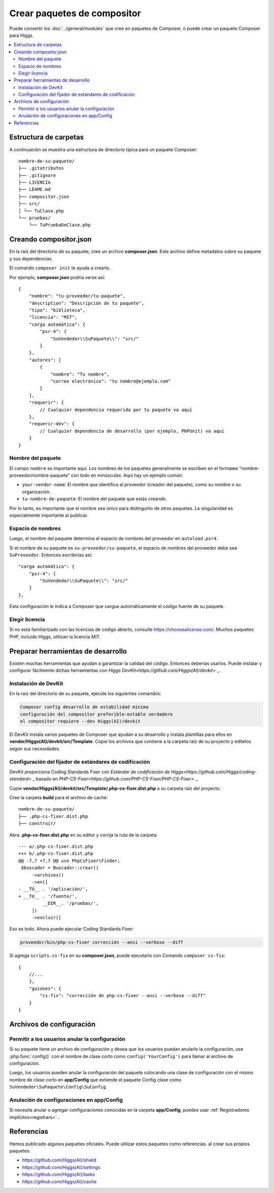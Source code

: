 ############################
Crear paquetes de compositor
############################

Puede convertir los :doc:`../general/modules` que cree en paquetes de Composer,
o puede crear un paquete Composer para Higgs.

.. contents::
    :local:
    :depth: 2


Estructura de carpetas
**********************

A continuación se muestra una estructura de directorio típica para un paquete Composer::

    nombre-de-su-paquete/
    ├── .gitatributos
    ├── .gitignore
    ├── LICENCIA
    ├── LÉAME.md
    ├── compositor.json
    ├── src/
    │ └── TuClase.php
    └── pruebas/
        └── TuPruebaDeClase.php


Creando compositor.json
***********************

En la raíz del directorio de su paquete, cree un archivo **composer.json**. Este archivo
define metadatos sobre su paquete y sus dependencias.

El comando ``composer init`` te ayuda a crearlo.

Por ejemplo, **composer.json** podría verse así::

    {
        "nombre": "tu-proveedor/tu-paquete",
        "description": "Descripción de tu paquete",
        "tipo": "biblioteca",
        "licencia": "MIT",
        "carga automática": {
            "psr-4": {
                "SuVendedor\\SuPaquete\\": "src/"
            }
        },
        "autores": [
            {
                "nombre": "Tu nombre",
                "correo electrónico": "tu nombre@ejemplo.com"
            }
        ],
        "requerir": {
            // Cualquier dependencia requerida por tu paquete va aquí
        },
        "requerir-dev": {
            // Cualquier dependencia de desarrollo (por ejemplo, PHPUnit) va aquí
        }
    }

Nombre del paquete
==================

El campo ``nombre`` es importante aquí. Los nombres de los paquetes generalmente se escriben en el
formatee "nombre-proveedor/nombre-paquete" con todo en minúsculas. Aquí hay un ejemplo común:

- ``your-vendor-name``: El nombre que identifica al proveedor (creador del paquete),
  como su nombre o su organización.
- ``tu-nombre-de-paquete``: El nombre del paquete que estás creando.

Por lo tanto, es importante que el nombre sea único para distinguirlo de otros paquetes.
La singularidad es especialmente importante al publicar.

Espacio de nombres
==================

Luego, el nombre del paquete determina el espacio de nombres del proveedor en ``autoload.psr4``.

Si el nombre de su paquete es ``su-proveedor/su-paquete``, el espacio de nombres del proveedor debe
sea ``SuProveedor``. Entonces escribirías así::

    "carga automática": {
        "psr-4": {
            "SuVendedor\\SuPaquete\\": "src/"
        }
    },

Esta configuración le indica a Composer que cargue automáticamente el código fuente de su paquete.

Elegir licencia
===============

Si no está familiarizado con las licencias de código abierto, consulte https://choosealicense.com/.
Muchos paquetes PHP, incluido Higgs, utilizan la licencia MIT.


Preparar herramientas de desarrollo
***********************************

Existen muchas herramientas que ayudan a garantizar la calidad del código. Entonces deberías usarlos.
Puede instalar y configurar fácilmente dichas herramientas con
`Higgs DevKit<https://github.com/Higgs(AI)/devkit>` _.

Instalación de DevKit
=====================

En la raíz del directorio de su paquete, ejecute los siguientes comandos:

.. code-block:: console

    Composer config desarrollo de estabilidad mínima
    configuración del compositor preferible-estable verdadero
    el compositor requiere --dev Higgs(AI)/devkit

El DevKit instala varios paquetes de Composer que ayudan a su desarrollo y
instala plantillas para ellos en **vendor/Higgs(AI)/devkit/src/Template**.
Copie los archivos que contiene a la carpeta raíz de su proyecto y edítelos según sus necesidades.

Configuración del fijador de estándares de codificación
=======================================================

DevKit proporciona Coding Standards Fixer con
`Estándar de codificación de Higgs<https://github.com/Higgs/coding-standard>` _
basado en `PHP-CS-Fixer<https://github.com/PHP-CS-Fixer/PHP-CS-Fixer>` _.

Copie **vendor/Higgs(AI)/devkit/src/Template/.php-cs-fixer.dist.php** a su
carpeta raíz del proyecto.

Cree la carpeta **build** para el archivo de caché::

    nombre-de-su-paquete/
    ├── .php-cs-fixer.dist.php
    ├── construir/

Abra **.php-cs-fixer.dist.php** en su editor y corrija la ruta de la carpeta::

    --- a/.php-cs-fixer.dist.php
    +++ b/.php-cs-fixer.dist.php
    @@ -7,7 +7,7 @@ use PhpCsFixer\Finder;
     $buscador = Buscador::crear()
         ->archivos()
         ->en([
    - __TÚ__ . '/aplicación/',
    + __TU__ . '/fuente/',
             __DIR__. '/pruebas/',
         ])
         ->excluir([

Eso es todo. Ahora puede ejecutar Coding Standards Fixer:

.. code-block:: console

    proveedor/bin/php-cs-fixer corrección --ansi --verbose --diff

Si agrega ``scripts.cs-fix`` en su **composer.json**, puede ejecutarlo con
Comando ``composer cs-fix``::

    {
        //...
        },
        "guiones": {
            "cs-fix": "corrección de php-cs-fixer --ansi --verbose --diff"
        }
    }


Archivos de configuración
*************************

Permitir a los usuarios anular la configuración
===============================================

Si su paquete tiene un archivo de configuración y desea que los usuarios puedan anularlo
la configuración, use :php:func:`config()` con el nombre de clase corto como ``config('YourConfig')``
para llamar al archivo de configuración.

Luego, los usuarios pueden anular la configuración del paquete colocando una clase de configuración
con el mismo nombre de clase corto en **app/Config** que extiende el paquete Config
clase como ``SuVendedor\SuPaquete\Config\SuConfig``.

Anulación de configuraciones en app/Config
==========================================

Si necesita anular o agregar configuraciones conocidas en la carpeta **app/Config**,
puedes usar :ref:`Registradores implícitos<registrars>` .


Referencias
***********

Hemos publicado algunos paquetes oficiales. Puede utilizar estos paquetes como referencias.
al crear sus propios paquetes:

- https://github.com/Higgs(AI)/shield
- https://github.com/Higgs(AI)/settings
- https://github.com/Higgs(AI)/tasks
- https://github.com/Higgs(AI)/cache

